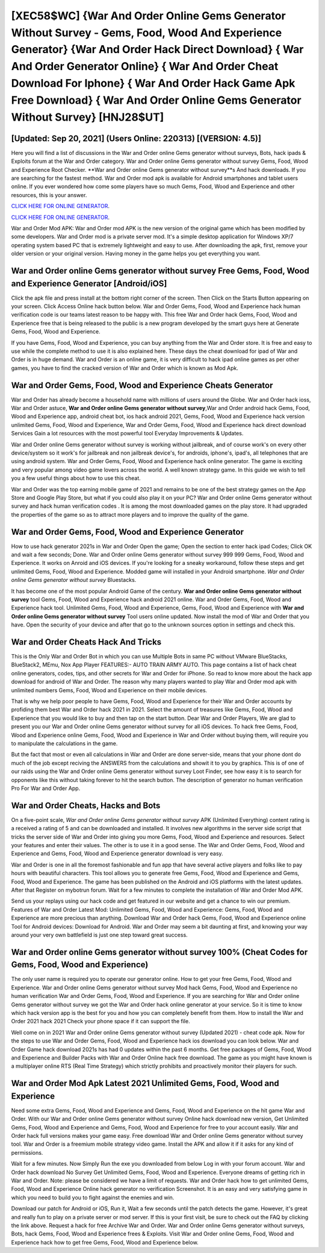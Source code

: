 [XEC58$WC]   {War And Order Online Gems Generator Without Survey - Gems, Food, Wood And Experience Generator}  {War And Order Hack Direct Download}  { War And Order Generator Online}  { War And Order Cheat Download For Iphone}  { War And Order Hack Game Apk Free Download}  { War And Order Online Gems Generator Without Survey} [HNJ28$UT]
=========

[Updated: Sep 20, 2021] (Users Online: 220313) [(VERSION: 4.5)]
---------

Here you will find a list of discussions in the War and Order online Gems generator without surveys, Bots, hack ipads & Exploits forum at the War and Order category. War and Order online Gems generator without survey Gems, Food, Wood and Experience Root Checker. **War and Order online Gems generator without survey**s And hack downloads.  If you are searching for the fastest method. War and Order mod apk is available for Android smartphones and tablet users online.  If you ever wondered how come some players have so much Gems, Food, Wood and Experience and other resources, this is your answer.

`CLICK HERE FOR ONLINE GENERATOR`_.

.. _CLICK HERE FOR ONLINE GENERATOR: http://dldclub.xyz/8f0cded

`CLICK HERE FOR ONLINE GENERATOR`_.

.. _CLICK HERE FOR ONLINE GENERATOR: http://dldclub.xyz/8f0cded

War and Order Mod APK: War and Order mod APK is the new version of the original game which has been modified by some developers.  War and Order mod is a private server mod. It's a simple desktop application for Windows XP/7 operating system based PC that is extremely lightweight and easy to use.  After downloading the apk, first, remove your older version or your original version.  Having money in the game helps you get everything you want.

War and Order online Gems generator without survey Free Gems, Food, Wood and Experience Generator [Android/iOS]
---------

Click the apk file and press install at the bottom right corner of the screen. Then Click on the Starts Button appearing on your screen.  Click Access Online hack button below.  War and Order Gems, Food, Wood and Experience hack human verification code is our teams latest reason to be happy with.  This free War and Order hack Gems, Food, Wood and Experience free that is being released to the public is a new program developed by the smart guys here at Generate Gems, Food, Wood and Experience.

If you have Gems, Food, Wood and Experience, you can buy anything from the War and Order store.  It is free and easy to use while the complete method to use it is also explained here.  These days the cheat download for ipad of War and Order is in huge demand.  War and Order is an online game, it is very difficult to hack ipad online games as per other games, you have to find the cracked version of War and Order which is known as Mod Apk.


War and Order Gems, Food, Wood and Experience Cheats Generator
---------

War and Order has already become a household name with millions of users around the Globe.  War and Order hack ioss, War and Order astuce, **War and Order online Gems generator without survey**,War and Order android hack Gems, Food, Wood and Experience app, android cheat bot, ios hack android 2021, Gems, Food, Wood and Experience hack version unlimited Gems, Food, Wood and Experience, War and Order Gems, Food, Wood and Experience hack direct download Services Gain a lot resources with the most powerful tool Everyday Improvements & Updates.

War and Order online Gems generator without survey is working without jailbreak, and of course work's on every other device/system so it work's for jailbreak and non jailbreak device's, for androids, iphone's, ipad's, all telephones that are using android system. War and Order Gems, Food, Wood and Experience hack online generator.  The game is exciting and very popular among video game lovers across the world. A well known strategy game.  In this guide we wish to tell you a few useful things about how to use this cheat.

War and Order was the top earning mobile game of 2021 and remains to be one of the best strategy games on the App Store and Google Play Store, but what if you could also play it on your PC? War and Order online Gems generator without survey and hack human verification codes .  It is among the most downloaded games on the play store.  It had upgraded the properties of the game so as to attract more players and to improve the quality of the game.

War and Order Gems, Food, Wood and Experience Generator
---------

How to use hack generator 2021s in War and Order Open the game; Open the section to enter hack ipad Codes; Click OK and wait a few seconds; Done. War and Order online Gems generator without survey 999 999 Gems, Food, Wood and Experience.  It works on Anroid and iOS devices.  If you're looking for a sneaky workaround, follow these steps and get unlimited Gems, Food, Wood and Experience.  Modded game will installed in your Android smartphone. *War and Order online Gems generator without survey* Bluestacks.

It has become one of the most popular Android Game of the century. **War and Order online Gems generator without survey** tool Gems, Food, Wood and Experience hack android 2021 online. War and Order Gems, Food, Wood and Experience hack tool.  Unlimited Gems, Food, Wood and Experience, Gems, Food, Wood and Experience with **War and Order online Gems generator without survey** Tool users online updated.  Now install the mod of War and Order that you have. Open the security of your device and after that go to the unknown sources option in settings and check this.

War and Order Cheats Hack And Tricks
---------

This is the Only War and Order Bot in which you can use Multiple Bots in same PC without VMware BlueStacks, BlueStack2, MEmu, Nox App Player FEATURES:- AUTO TRAIN ARMY AUTO. This page contains a list of hack cheat online generators, codes, tips, and other secrets for War and Order for iPhone.  So read to know more about the hack app download for android of War and Order.  The reason why many players wanted to play War and Order mod apk with unlimited numbers Gems, Food, Wood and Experience on their mobile devices.

That is why we help poor people to have Gems, Food, Wood and Experience for their War and Order accounts by profiding them best War and Order hack 2021 in 2021.  Select the amount of treasures like Gems, Food, Wood and Experience that you would like to buy and then tap on the start button.  Dear War and Order Players, We are glad to present you our War and Order online Gems generator without survey for all iOS devices.  To hack free Gems, Food, Wood and Experience online Gems, Food, Wood and Experience in War and Order without buying them, will require you to manipulate the calculations in the game.

But the fact that most or even all calculations in War and Order are done server-side, means that your phone dont do much of the job except reciving the ANSWERS from the calculations and showit it to you by graphics. This is of one of our raids using the War and Order online Gems generator without survey Loot Finder, see how easy it is to search for opponents like this without taking forever to hit the search button.  The description of generator no human verification Pro For War and Order App.

War and Order Cheats, Hacks and Bots
---------

On a five-point scale, *War and Order online Gems generator without survey* APK (Unlimited Everything) content rating is a received a rating of 5 and can be downloaded and installed. It involves new algorithms in the server side script that tricks the server side of War and Order into giving you more Gems, Food, Wood and Experience and resources. Select your features and enter their values. The other is to use it in a good sense.  The War and Order Gems, Food, Wood and Experience and Gems, Food, Wood and Experience generator download is very easy.

War and Order is one in all the foremost fashionable and fun app that have several active players and folks like to pay hours with beautiful characters.  This tool allows you to generate free Gems, Food, Wood and Experience and Gems, Food, Wood and Experience.  The game has been published on the Android and iOS platforms with the latest updates.  After that Register on mybotrun forum.  Wait for a few minutes to complete the installation of War and Order Mod APK.

Send us your replays using our hack code and get featured in our website and get a chance to win our premium. Features of War and Order Latest Mod: Unlimited Gems, Food, Wood and Experience: Gems, Food, Wood and Experience are more precious than anything.  Download War and Order hack Gems, Food, Wood and Experience online Tool for Android devices: Download for Android.  War and Order may seem a bit daunting at first, and knowing your way around your very own battlefield is just one step toward great success.

War and Order online Gems generator without survey 100% (Cheat Codes for Gems, Food, Wood and Experience)
---------

The only user name is required you to operate our generator online. How to get your free Gems, Food, Wood and Experience.  War and Order online Gems generator without survey Mod hack Gems, Food, Wood and Experience no human verification War and Order Gems, Food, Wood and Experience.  If you are searching for ‎War and Order online Gems generator without survey we got the ‎War and Order hack online generator at your service.  So it is time to know which hack version app is the best for you and how you can completely benefit from them.  How to install the War and Order 2021 hack 2021 Check your phone space if it can support the file.

Well come on in 2021 War and Order online Gems generator without survey (Updated 2021) - cheat code apk.  Now for the steps to use War and Order Gems, Food, Wood and Experience hack ios download you can look below.  War and Order Game hack download 2021s has had 0 updates within the past 6 months. Get free packages of Gems, Food, Wood and Experience and Builder Packs with War and Order Online hack free download. The game as you might have known is a multiplayer online RTS (Real Time Strategy) which strictly prohibits and proactively monitor their players for such.

War and Order Mod Apk Latest 2021 Unlimited Gems, Food, Wood and Experience
---------

Need some extra Gems, Food, Wood and Experience and Gems, Food, Wood and Experience on the hit game War and Order.  With our War and Order online Gems generator without survey Online hack download new version, Get Unlimited Gems, Food, Wood and Experience and Gems, Food, Wood and Experience for free to your account easily. War and Order hack full versions makes your game easy.  Free download War and Order online Gems generator without survey tool.  War and Order is a freemium mobile strategy video game.  Install the APK and allow it if it asks for any kind of permissions.

Wait for a few minutes. Now Simply Run the exe you downloaded from below Log in with your forum account. War and Order hack download No Survey Get Unlimited Gems, Food, Wood and Experience.  Everyone dreams of getting rich in War and Order.  Note: please be considered we have a limit of requests. War and Order hack how to get unlimited Gems, Food, Wood and Experience Online hack generator no verification Screenshot.  It is an easy and very satisfying game in which you need to build you to fight against the enemies and win.

Download our patch for Android or iOS, Run it, Wait a few seconds until the patch detects the game.  However, it's great and really fun to play on a private server or mod server. If this is your first visit, be sure to check out the FAQ by clicking the link above.  Request a hack for free Archive War and Order.  War and Order online Gems generator without surveys, Bots, hack Gems, Food, Wood and Experience frees & Exploits.  Visit War and Order online Gems, Food, Wood and Experience hack how to get free Gems, Food, Wood and Experience below.